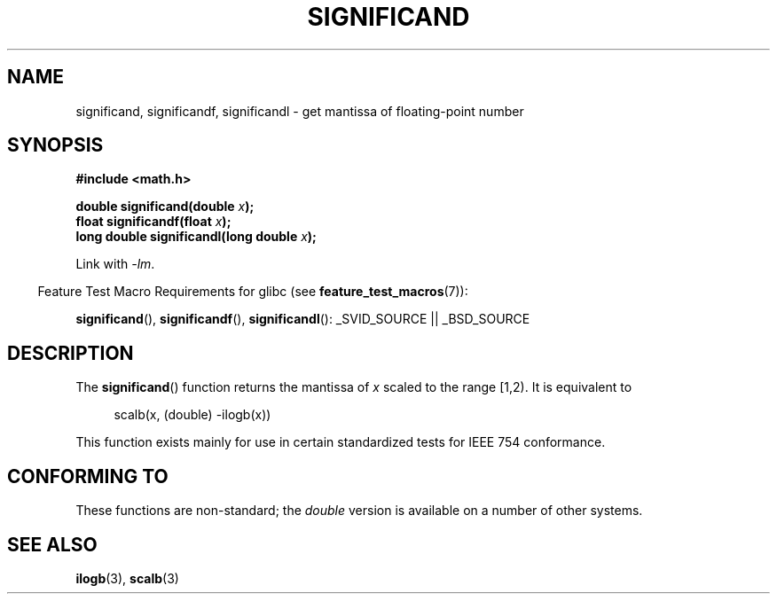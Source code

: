 .\" Copyright 2002 Walter Harms (walter.harms@informatik.uni-oldenburg.de)
.\" Distributed under GPL
.\" heavily based on glibc infopages, copyright Free Software Foundation
.TH SIGNIFICAND 3 2009-02-04 "GNU" "Linux Programmer's Manual"
.SH NAME
significand, significandf, significandl \-
get mantissa of floating-point number
.SH SYNOPSIS
.B #include <math.h>
.sp
.BI "double significand(double " x );
.br
.BI "float significandf(float " x );
.br
.BI "long double significandl(long double " x );
.sp
Link with \fI\-lm\fP.
.sp
.in -4n
Feature Test Macro Requirements for glibc (see
.BR feature_test_macros (7)):
.in
.sp
.ad l
.BR significand (),
.BR significandf (),
.BR significandl ():
_SVID_SOURCE || _BSD_SOURCE
.ad b
.SH DESCRIPTION
The
.BR significand ()
function returns the mantissa of
.I x
scaled to the range [1,2).
It is equivalent to
.sp
.in +4n
scalb(x, (double) \-ilogb(x))
.in
.PP
This function exists mainly for use in certain standardized tests
for IEEE 754 conformance.
.SH CONFORMING TO
These functions are non-standard; the
.I double
version is available on a number of other systems.
.\" .SH HISTORY
.\" This function came from BSD.
.SH "SEE ALSO"
.BR ilogb (3),
.BR scalb (3)

